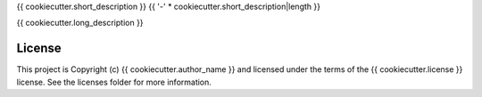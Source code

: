 {{ cookiecutter.short_description }}
{{ '-' * cookiecutter.short_description|length }}

.. image:: http://img.shields.io/badge/powered%20by-SunPy-orange.svg?style=flat 
    :target: http://www.sunpy.org                                               
    :alt: Powered by SunPy Badge    

{{ cookiecutter.long_description }}


License
-------

This project is Copyright (c) {{ cookiecutter.author_name }} and licensed under the terms of the {{ cookiecutter.license }} license. See the licenses folder for more information.
